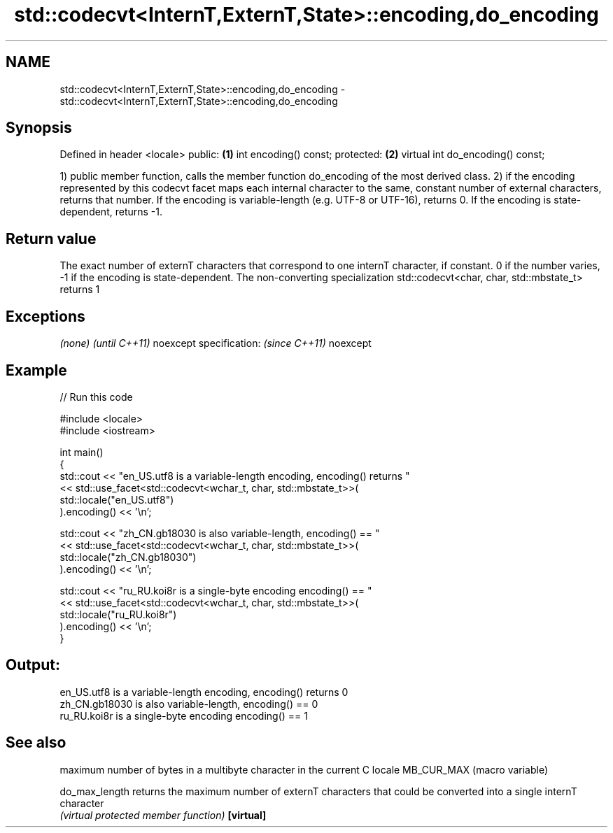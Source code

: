 .TH std::codecvt<InternT,ExternT,State>::encoding,do_encoding 3 "2020.03.24" "http://cppreference.com" "C++ Standard Libary"
.SH NAME
std::codecvt<InternT,ExternT,State>::encoding,do_encoding \- std::codecvt<InternT,ExternT,State>::encoding,do_encoding

.SH Synopsis

Defined in header <locale>
public:                          \fB(1)\fP
int encoding() const;
protected:                       \fB(2)\fP
virtual int do_encoding() const;

1) public member function, calls the member function do_encoding of the most derived class.
2) if the encoding represented by this codecvt facet maps each internal character to the same, constant number of external characters, returns that number. If the encoding is variable-length (e.g. UTF-8 or UTF-16), returns 0. If the encoding is state-dependent, returns -1.

.SH Return value

The exact number of externT characters that correspond to one internT character, if constant. 0 if the number varies, -1 if the encoding is state-dependent.
The non-converting specialization std::codecvt<char, char, std::mbstate_t> returns 1

.SH Exceptions


\fI(none)\fP                  \fI(until C++11)\fP
noexcept specification: \fI(since C++11)\fP
noexcept


.SH Example


// Run this code

  #include <locale>
  #include <iostream>

  int main()
  {
      std::cout << "en_US.utf8 is a variable-length encoding, encoding() returns "
                << std::use_facet<std::codecvt<wchar_t, char, std::mbstate_t>>(
                      std::locale("en_US.utf8")
                ).encoding() << '\\n';

      std::cout << "zh_CN.gb18030 is also variable-length, encoding() == "
                << std::use_facet<std::codecvt<wchar_t, char, std::mbstate_t>>(
                      std::locale("zh_CN.gb18030")
                ).encoding() << '\\n';

      std::cout << "ru_RU.koi8r is a single-byte encoding encoding() == "
                << std::use_facet<std::codecvt<wchar_t, char, std::mbstate_t>>(
                      std::locale("ru_RU.koi8r")
                ).encoding() << '\\n';
  }

.SH Output:

  en_US.utf8 is a variable-length encoding, encoding() returns 0
  zh_CN.gb18030 is also variable-length, encoding() == 0
  ru_RU.koi8r is a single-byte encoding encoding() == 1


.SH See also


              maximum number of bytes in a multibyte character in the current C locale
MB_CUR_MAX    (macro variable)

do_max_length returns the maximum number of externT characters that could be converted into a single internT character
              \fI(virtual protected member function)\fP
\fB[virtual]\fP




